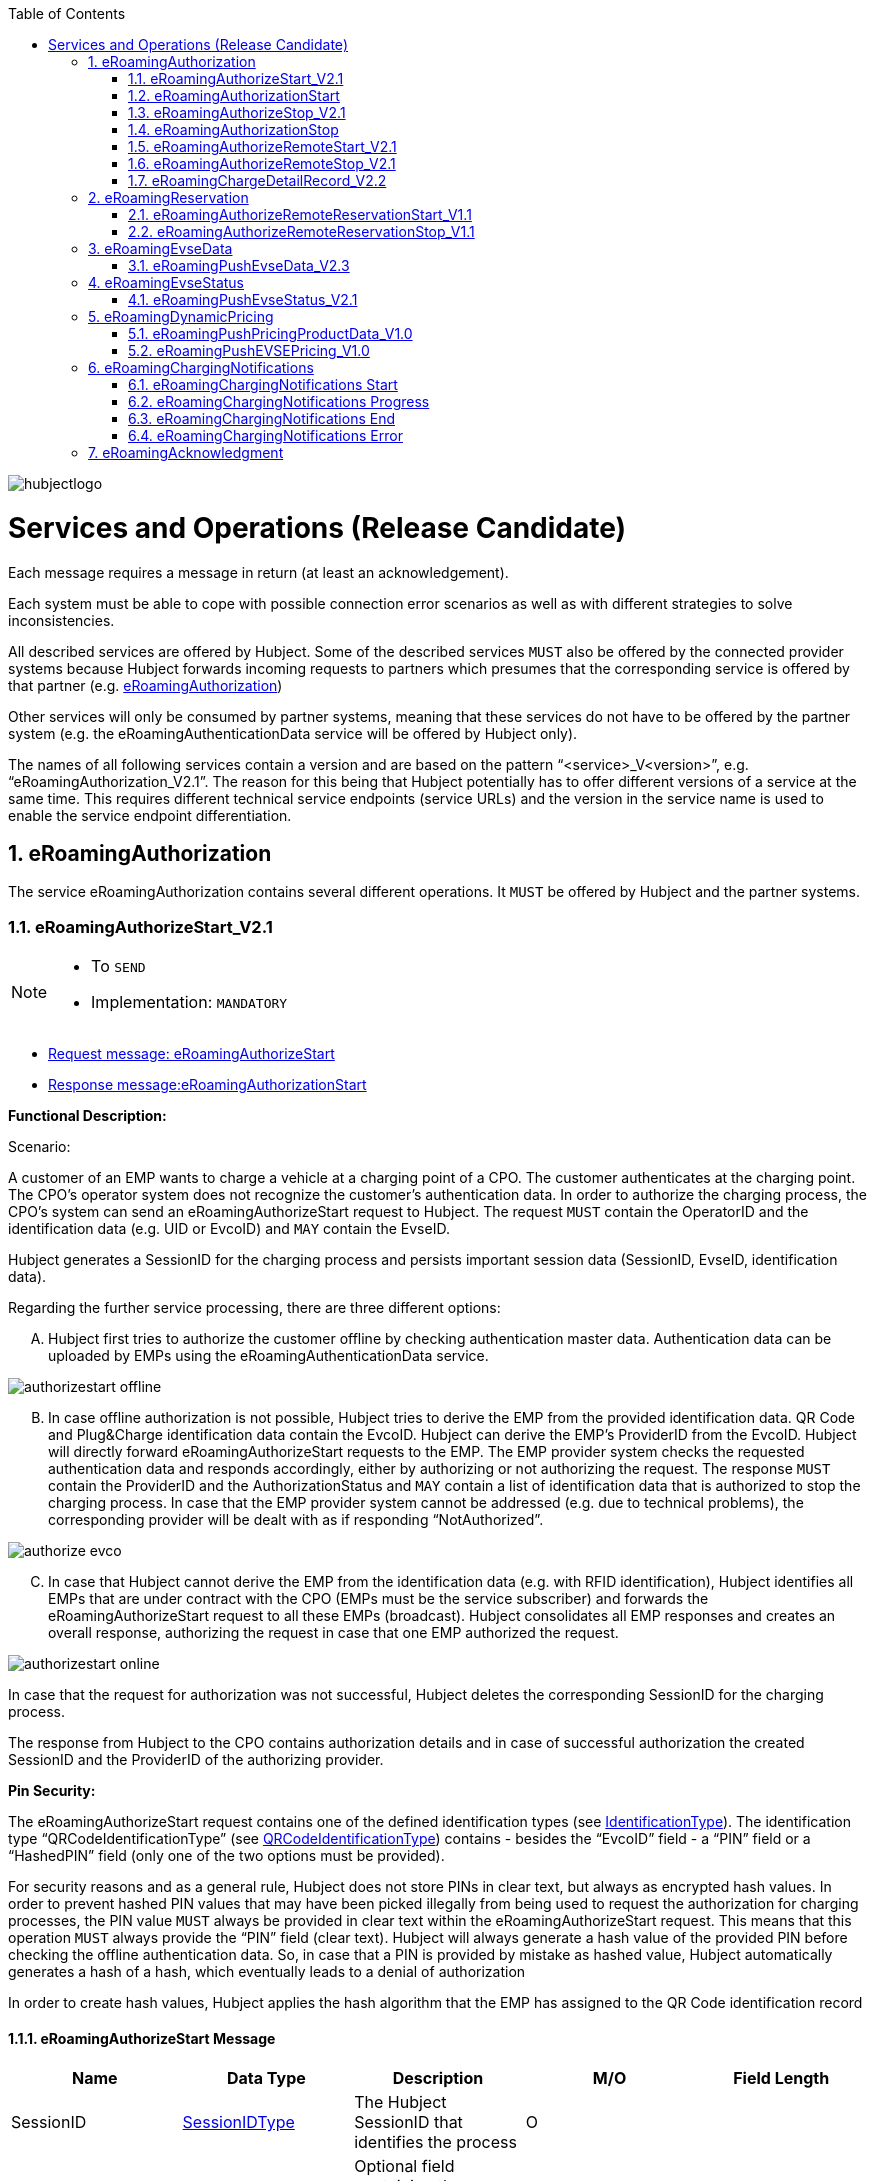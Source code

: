 
:toc:

image::images/hubjectlogo.png[float="right", align="right"]

[[services_and_operations]]
= Services and Operations (Release Candidate)

Each message requires a message in return (at least an acknowledgement).

Each system must be able to cope with possible connection error scenarios as well as with different strategies to solve inconsistencies.

All described services are offered by Hubject. Some of the described services `MUST` also be offered by the connected provider systems because Hubject forwards incoming requests to partners which presumes that the corresponding service is offered by that partner (e.g. <<eRoamingAuthorization,eRoamingAuthorization>>)

Other services will only be consumed by partner systems, meaning that these services do not have to be offered by the partner system (e.g. the eRoamingAuthenticationData service will be offered by Hubject only).

The names of all following services contain a version and are based on the pattern “<service>_V<version>”, e.g. “eRoamingAuthorization_V2.1”. The reason for this being that Hubject potentially has to offer different versions of a service at the same time. This requires different technical service endpoints (service URLs) and the version in the service name is used to enable the service endpoint differentiation.

:numbered:

[[eRoamingAuthorization]]
== eRoamingAuthorization
The service eRoamingAuthorization contains several different operations. It `MUST` be offered by Hubject and the partner systems.

[[eRoamingAuthorizeStart]]
=== eRoamingAuthorizeStart_V2.1

[NOTE]
====
- To `SEND`
- Implementation: `MANDATORY`
====

- <<eRoamingAuthorizeStartmessage,Request message: eRoamingAuthorizeStart>>
- <<eRoamingAuthorizationStartmessage,Response message:eRoamingAuthorizationStart>>

[.underline]#*Functional Description:*#

Scenario:

A customer of an EMP wants to charge a vehicle at a charging point of a CPO. The customer authenticates at the charging point. The CPO’s operator system does not recognize the customer’s authentication data. In order to authorize the charging process, the CPO’s system can send an eRoamingAuthorizeStart request to Hubject. The request `MUST` contain the OperatorID and the identification data (e.g. UID or EvcoID) and `MAY` contain the EvseID.

Hubject generates a SessionID for the charging process and persists important session data (SessionID, EvseID, identification data).

Regarding the further service processing, there are three different options:

[upperalpha]
..	Hubject first tries to authorize the customer offline by checking authentication master data. Authentication data can be uploaded by EMPs using the eRoamingAuthenticationData service.

image::images/authorizestart_offline.png[]

[upperalpha, start=2]
.. In case offline authorization is not possible, Hubject tries to derive the EMP from the provided identification data. QR Code and Plug&Charge identification data contain the EvcoID. Hubject can derive the EMP’s ProviderID from the EvcoID. Hubject will directly forward eRoamingAuthorizeStart requests to the EMP. The EMP provider system checks the requested authentication data and responds accordingly, either by authorizing or not authorizing the request. The response `MUST` contain the ProviderID and the AuthorizationStatus and `MAY` contain a list of identification data that is authorized to stop the charging process. In case that the EMP provider system cannot be addressed (e.g. due to technical problems), the corresponding provider will be dealt with as if responding “NotAuthorized”.

image::images/authorize_evco.png[]

[upperalpha, start=3]

.. In case that Hubject cannot derive the EMP from the identification data (e.g. with RFID identification), Hubject identifies all EMPs that are under contract with the CPO (EMPs must be the service subscriber) and forwards the eRoamingAuthorizeStart request to all these EMPs (broadcast). Hubject consolidates all EMP responses and creates an overall response, authorizing the request in case that one EMP authorized the request.

image::images/authorizestart_online.png[]

In case that the request for authorization was not successful, Hubject deletes the corresponding SessionID for the charging process.

The response from Hubject to the CPO contains authorization details and in case of successful authorization the created SessionID and the ProviderID of the authorizing provider.

[.underline]#*Pin Security:*#

The eRoamingAuthorizeStart request contains one of the defined identification types (see <<03_CPO_Data_Types.adoc#IdentificationType,IdentificationType>>). The identification
type “QRCodeIdentificationType” (see <<03_CPO_Data_Types.adoc#QRCodeIdentificationType,QRCodeIdentificationType>>) contains - besides the “EvcoID” field - a “PIN” field or a “HashedPIN”
field (only one of the two options must be provided).

For security reasons and as a general rule, Hubject does not store PINs in clear text, but always as encrypted hash
values. In order to prevent hashed PIN values that may have been picked illegally from being used to request the
authorization for charging processes, the PIN value `MUST` always be provided in clear text within the
eRoamingAuthorizeStart request. This means that this operation `MUST` always provide the “PIN” field (clear text).
Hubject will always generate a hash value of the provided PIN before checking the offline authentication data. So,
in case that a PIN is provided by mistake as hashed value, Hubject automatically generates a hash of a hash,
which eventually leads to a denial of authorization

In order to create hash values, Hubject applies the hash algorithm that the EMP has assigned to the QR Code
identification record

[[eRoamingAuthorizeStartmessage]]
==== eRoamingAuthorizeStart Message

[%header,format=dsv, cols=5]
|========================
Name: Data Type: Description: M/O: Field Length
SessionID: <<03_CPO_Data_Types.adoc#SessionIDType,SessionIDType>>:The Hubject SessionID that identifies the process:O:
CPOPartnerSessionID:String:Optional field containing the session id assigned by the CPO to the related operation. Partner systems can use this field to link their own session handling to HBS processes.:O:250
EMPPartnerSessionID:String:Optional field containing the session id assigned by an EMP to the related operation. Partner systems can use this field to link their own session handling to HBS processes.:O:250
OperatorID:<<03_CPO_Data_Types.adoc#OperatorIDType,OperatorIDType>>:The OperatorID is defined by Hubject and is used to identify the CPO.:M:
EvseID:<<03_CPO_Data_Types.adoc#EvseIDType,EvseIDType>>:The ID that identifies the charging spot.:O:
Identification:<<03_CPO_Data_Types.adoc#IdentificationType,IdentificationType>>:Authentication data used to authorize the user or car.:M:
PartnerProductID:<<03_CPO_Data_Types.adoc#ProductIDType,ProductIDType>>:A pricing product name (for identifying a tariff) that must be unique:O:
|========================

 Best Practices:
 - The EVSE ID is optional for this message which is e.g. defined after the RFID authorization at a charge point. If the Evse ID can be provided, we recommend to include the EVSE ID in this message; it will help for support matters.
 - If an authorization process could not successfully be executed, please set an error code by refering to the error code list mentioned in the OICP document.

[[eRoamingAuthorizationStart]]
=== eRoamingAuthorizationStart
[NOTE]
====
- To `RECEIVE`
- Implementation: `MANDATORY`
====
eRoamingAuthorizationStart is a message that authorizes a user to charge a car.
NOTE: This message describes the response which has to be receive in response to the eRoamingAuthorizeStart.

[[eRoamingAuthorizationStartmessage]]
==== eRoamingAuthorizationStart Message
[%header,format=dsv, cols=5]
|========================
Name: Data Type: Description: M/O: Field Length
SessionID: <<03_CPO_Data_Types.adoc#SessionIDType,SessionIDType>>:The Hubject SessionID that identifies the process:O:
CPOPartnerSessionID:String:Optional field containing the session id assigned by the CPO to the related operation. Partner systems can use this field to link their own session handling to HBS processes.:O:250
EMPPartnerSessionID:String:Optional field containing the session id assigned by an EMP to the related operation. Partner systems can use this field to link their own session handling to HBS processes.:O:250
ProviderID:<<03_CPO_Data_Types.adoc#ProviderIDType,ProviderIDType>>:The ProviderID is defined by Hubject and is used to identify the EMP. In case of a positive authorization this field will be filled.:O:
AuthorizationStatus:<<03_CPO_Data_Types.adoc#AuthorizationStatusType,AuthorizationStatusType>>:Information specifying whether the user is authorized to charge or not.:M:
StatusCode:<<03_CPO_Data_Types.adoc#StatusCodeType,StatusCodeType>>:Structured status details. Can be used to specify the reason for a failed authorization:M:
AuthorizationStopIdentifications:List <<03_CPO_Data_Types.adoc#IdentificationType,IdentificationType>>:A list of Identification data that is authorized to stop the charging process.:O:
|========================

[[eRoamingAuthorizeStop]]
=== eRoamingAuthorizeStop_V2.1
[NOTE]
====
- To `SEND`
- Implementation: `OPTIONAL`
====

- <<eRoamingAuthorizeStopmessage,Request message: eRoamingAuthorizeStop>>
- <<eRoamingAuthorizationStopmessage,Response message: eRoamingAuthorizationStop>>

image::images/authorizestop.png[]

eRoamingAuthorizeStop basically works in a similar way to the operation eRoamingAuthorizeStart. The request is
sent in order to authorize the stopping of a charging process. The request `MUST` contain the SessionID that was
created by Hubject after the initial eRoamingAuthorizeStart request. In most cases, Hubject can derive the EMP
that authorized the charging process from the SessionID and can directly and offline authorize the request or
forward the request for stopping to the EMP. In case the charging session was originally authorized offline by the
HBS, the session `MUST` only be stopped with the same medium, which was used for starting the session

[[eRoamingAuthorizeStopmessage]]
==== eRoamingAuthorizeStop Message

[%header,format=dsv, cols=5]
|========================
Name: Data Type: Description: M/O: Field Length
SessionID: <<03_CPO_Data_Types.adoc#SessionIDType,SessionIDType>>:The Hubject SessionID that identifies the process:M:
CPOPartnerSessionID:String:Optional field containing the session id assigned by the CPO to the related operation. Partner systems can use this field to link their own session handling to HBS processes.:O:250
EMPPartnerSessionID:String:Optional field containing the session id assigned by an EMP to the related operation. Partner systems can use this field to link their own session handling to HBS processes.:O:250
OperatorID:<<03_CPO_Data_Types.adoc#OperatorIDType,OperatorIDType>>:The OperatorID is defined by Hubject and is used to identify the CPO.:M:
EvseID:<<03_CPO_Data_Types.adoc#EvseIDType,EvseIDType>>:The ID that identifies the charging spot.:O:
Identification:<<03_CPO_Data_Types.adoc#IdentificationType,IdentificationType>>:Authentication data used to authorize the user or car.:M:
|========================

[[eRoamingAuthorizationStop]]
=== eRoamingAuthorizationStop
[NOTE]
====
- To `RECEIVE`
- Implementation: `OPTIONAL`
====
eRoamingAuthorizeStop is a message to request an authorization for stopping a charging process.

NOTE: This message describes the response which has to be received in return to the eRoamingAuthorizeStop request.

[[eRoamingAuthorizationStopmessage]]
==== eRoamingAuthorizationStop Message
[%header,format=dsv, cols=5]
|========================
Name: Data Type: Description: M/O: Field Length
SessionID: <<03_CPO_Data_Types.adoc#SessionIDType,SessionIDType>>:The Hubject SessionID that identifies the process:O:
CPOPartnerSessionID:String:Optional field containing the session id assigned by the CPO to the related operation. Partner systems can use this field to link their own session handling to HBS processes.:O:250
EMPPartnerSessionID:String:Optional field containing the session id assigned by an EMP to the related operation. Partner systems can use this field to link their own session handling to HBS processes.:O:250
ProviderID:<<03_CPO_Data_Types.adoc#ProviderIDType,ProviderIDType>>:The ProviderID is defined by Hubject and is used to identify the EMP. In case of a positive authorization this field will be filled.:O:
AuthorizationStatus:<<03_CPO_Data_Types.adoc#AuthorizationStatusType,AuthorizationStatusType>>:Information specifying whether the user is authorized to charge or not.:M:
StatusCode:<<03_CPO_Data_Types.adoc#StatusCodeType,StatusCodeType>>:Structured status details. Can be used to specify the reason for a failed authorization:M:
|========================

[[eRoamingAuthorizeRemoteStart]]
=== eRoamingAuthorizeRemoteStart_V2.1

[NOTE]
====
- To `RECEIVE`
- Implementation: `MANDATORY`
====

NOTE: This operation is used by EMPs in order to remotely start a charging process

The service that is offered by Hubject in order to allow customers to directly start a charging process via mobile app.

- <<eRoamingAuthorizeRemoteStartmessage,Request message: eRoamingAuthorizeRemoteStart>>
- <<eRoamingAcknowledgementmessage,Response message: eRoamingAcknowledgement>>


image::images/remotestart.png[]

*Functional description:*

*Scenario:*

A customer of an EMP wants to charge a vehicle at a charging station of a CPO. The customer informs his EMP of his intention,
e.g. via mobile phone or smart phone application. The EMP’s provider system can then initiate a charging
process at the CPO’s charging station by sending an eRoamingAuthorizeRemoteStart request to Hubject. The request MUST contain the ProviderID and the EvseID.

Hubject will derive the CPO’s OperatorID from the EvseID.

Hubject will check whether there is a valid contract between the two partners for the service (EMP must be the subscriber).
If so, Hubject continues with checking the charging point compatibility.
In case that the CPO has uploaded at least one charging point data record, Hubject will check whether the requested EvseID is
among the uploaded data. If not, Hubject will respond with the status code 603 “Unknown EvseID”.
If yes, Hubject will check whether the charging spot’s property “IsHubjectCompatible” is set “true”.
If the property is false, Hubject will respond with the status code 604 “EvseID is not Hubject compatible”.

In case that the requested EvseID is compatible or the CPO has not uploaded any EVSE records at all,
Hubject generates a SessionID for the following process and forwards the request (including the SessionID) to the CPO.
The CPO `MUST` return an eRoamingAcknowledgement message that `MUST` contain the result indicating whether the charging process will be started and that `MAY`
contain a status code for further information.

In case that the CPO’s system cannot be addressed (e.g. due to technical problems), Hubject will return to the requestor a “false” result and a message
indicating the connection error.


[[eRoamingAuthorizeRemoteStartmessage]]
==== eRoamingAuthorizeRemoteStart Message

[%header,format=dsv, cols=5]
|========================
Name: Data Type: Description: M/O: Field Length
SessionID: <<03_CPO_Data_Types.adoc#SessionIDType,SessionIDType>>:The Hubject SessionID that identifies the process:M:
CPOPartnerSessionID:String:Optional field containing the session id assigned by the CPO to the related operation. Partner systems can use this field to link their own session handling to HBS processes.:O:250
EMPPartnerSessionID:String:Optional field containing the session id assigned by an EMP to the related operation. Partner systems can use this field to link their own session handling to HBS processes.:O:250
ProviderID:<<03_CPO_Data_Types.adoc#ProviderIDType,ProviderIDType>>:TThe ProviderID is defined by Hubject and is used to identify the EMP.:M:
EvseID:<<03_CPO_Data_Types.adoc#EvseIDType,EvseIDType>>:The ID that identifies the charging spot.:M:
Identification:<<03_CPO_Data_Types.adoc#IdentificationType,IdentificationType>>:Authentication data used to authorize the user or car.:M:
PartnerProductID:<<03_CPO_Data_Types.adoc#ProductIDType,ProductIDType>>:A pricing product name (for identifying a tariff) that must be unique:O:
|========================

 Best Practices:
 - Please ensure a request run time of under 10 seconds including network roundtrip.

[[eRoamingAuthorizeRemoteStop]]
=== eRoamingAuthorizeRemoteStop_V2.1
[NOTE]
====
- To `RECEIVE`
- Implementation: `MANDATORY`
====

- <<eRoamingAuthorizeRemoteStopmessage,Request message: eRoamingAuthorizeRemoteStop>>
- <<eRoamingAcknowledgementmessage,Response message: eRoamingAcknowledgement>>

image::images/remotestop.png[]

eRoamingAuthorizeRemoteStop basically works in the same way as eRoamingAuthorizeRemoteStart. The only difference is that this request is sent in order to initiate the stopping of a charging process. The request `MUST` contain the SessionID that was created by Hubject after the initial eRoamingAuthorizeRemoteStart request.

[[eRoamingAuthorizeRemoteStopmessage]]
==== eRoamingAuthorizeRemoteStop Message

eRoamingAuthorizeRemoteStop is a message to request an authorization for stopping a charging process.

[%header,format=dsv, cols=5]
|========================
Name: Data Type: Description: M/O: Field Length
SessionID: <<03_CPO_Data_Types.adoc#SessionIDType,SessionIDType>>:The Hubject SessionID that identifies the process:M:
CPOPartnerSessionID:String:Optional field containing the session id assigned by the CPO to the related operation. Partner systems can use this field to link their own session handling to HBS processes.:O:250
EMPPartnerSessionID:String:Optional field containing the session id assigned by an EMP to the related operation. Partner systems can use this field to link their own session handling to HBS processes.:O:250
ProviderID:<<03_CPO_Data_Types.adoc#ProviderIDType,ProviderIDType>>:The ProviderID is defined by Hubject and is used to identify the EMP.:M:
EvseID:<<03_CPO_Data_Types.adoc#EvseIDType,EvseIDType>>:The ID that identifies the charging spot.:M:
|========================

[[eRoamingChargeDetailRecord]]
=== eRoamingChargeDetailRecord_V2.2
[NOTE]
====
- To `SEND`
- Implementation: `MANDATORY`
====
- <<eRoamingChargeDetailRecordmessage,Request message: eRoamingChargeDetailRecord>>
- <<eRoamingAcknowledgementmessage,Response message: eRoamingAcknowledgement>>

image::images/cdr.png[]

[.underline]#*Functional Description:*#

Scenario:

A customer of an EMP has charged a vehicle at a charging station of a CPO. The charging process was started with an eRoamingAuthorizeStart or an eRoamingAuthorizeRemoteStart operation. The process may have been stopped with an eRoamingAuthorizeStop or an eRoamingAuthorizeRemoteStop operation. A preceding stop request is not a necessary precondition for the processing of an eRoamingChargeDetailRecord request. The CPO’s provider system MUST send an eRoamingChargeDetailRecord (CDR) after the end of the charging process in order to inform the EMP of the charging session data (e.g. meter values and consumed energy) and further charging process details.

NOTE: The CPO MUST provide the same SessionID that was assigned to the corresponding charging process. Based on this information Hubject will be able to assign the session data to the correct process.

Hubject will identify the receiving EMP and will forward the CDR to the corresponding EMP. The EMP `MUST` return an eRoamingAcknowledgement message that `MUST` contain the result indicating whether the session data was received successfully and that `MAY` contain a status code for further information.

Hubject will accept only one CDR per SessionID.

In addition to forwarding the CDR to the EMP, Hubject also stores the CDR. In case that the recipient provider’s system cannot be addressed (e.g. due to technical problems), Hubject will nevertheless return to the requestor a positive result provided that storing the CDR was successful.

[[eRoamingChargeDetailRecordmessage]]
==== eRoamingChargeDetailRecord Message

eRoamingChargeDetailRecord is a message that contains charging process details (e.g. meter values).

[%header,format=dsv, cols=5]
|========================
Name: Data Type: Description: M/O: Field Length
SessionID: <<03_CPO_Data_Types.adoc#SessionIDType,SessionIDType>>:The Hubject SessionID that identifies the process:M:
CPOPartnerSessionID:String:Optional field containing the session id assigned by the CPO to the related operation. Partner systems can use this field to link their own session handling to HBS processes.:O:250
EMPPartnerSessionID:String:Optional field containing the session id assigned by an EMP to the related operation. Partner systems can use this field to link their own session handling to HBS processes.:O:250
PartnerProductID:<<03_CPO_Data_Types.adoc#ProductIDType,ProductIDType>>:A pricing product name (for identifying a tariff) that must be unique:O:
EvseID:<<03_CPO_Data_Types.adoc#EvseIDType,EvseIDType>>:The ID that identifies the charging spot.:M:
Identification:<<03_CPO_Data_Types.adoc#IdentificationType,IdentificationType>>:Authentication data used to authorize the user or car.:M:
ChargingStart:Date/Time:The date and time at which the charging process started.:M:
ChargingEnd:Date/Time:The date and time at which the charging process stopped.:M:
SessionStart:Date/Time:The date and time at which the session started, e.g. swipe of RFID or cable connected.:M:
SessionEnd:Date/Time:The date and time at which the session ended. E. g. Swipe of RFID or Cable disconnected.:M:
MeterValueStart:Decimal (,3):The starting meter value in kWh.:O:
MeterValueEnd:Decimal (,3):The ending meter value in kWh.:O:
MeterValueInBetween:List Meter Value (Decimal (,3)):List of meter values that may have been taken in between (kWh).:O:
ConsumedEnergy:Decimal (,3):The difference between MeterValueEnd and MeterValueStart in kWh.:M:
SignedMeteringValues:List <<03_CPO_Data_Types.adoc#SignedMeteringValuesType,SignedMeteringValuesType>>:Metering Signature basically contains all metering signature values for different status of charging session for eg start, end or progress. In total you can provide maximum 10 metering signature values:O:
CalibrationLawVerificationInfo:<<03_CPO_Data_Types.adoc#CalibrationLawVerificationType,CalibrationLawVerificationType>>:This field provides additional information which could help directly or indirectly to verify the signed metering value:O:
HubOperatorID:<<03_CPO_Data_Types.adoc#OperatorIDType,OperatorIDType>>:Hub operator:O:
HubProviderID:<<03_CPO_Data_Types.adoc#ProviderIDType,ProviderIDType>>:Hub provider:O:
|========================

==== Charge Detail Records Best Practices
[%header]
|====
|Data field| Impact of neglecting the recommendation| Recommendation
|Time of procedure||For CPO’s in general, every CDR is sent approximately one second after closure in CPO backend system in NRT manner to the eRoaming platform. It should not take longer than ten seconds to fulfill this task.

EMP online will receive the forwarded CDR directly from the eRoaming platform.
|PartnerProductID||
We strongly recommend to use one of the following field settings.

• AC1

• AC3

• DC

• Free
|Session end time vs Time of request||Please ensure that ‘Time of request’ is later than ‘Session end time’
|Session Start/ Session End|If the time stamp/time zone of this data is not correct, this will prevent EMP’s to provide end customer product related on this date(e.g. day and night tariffs)|Please make sure, that your time stamp in this field includes the real time zone of the charging station of start and end of the charging session.
|====

[[eRoamingReservation]]
== eRoamingReservation

The service eRoamingReservation contains two operations. It MUST be offered by Hubject and `MAY` be offered by CPO partner systems. The Service `MUST` be enabled by Hubject for the CPO. If the charging station offers reservation services, the CPO can provide this information in the field <<03_CPO_Data_Types.adoc#ValueAddedServiceType,ValueAddedServices>>.

[[eRoamingAuthorizeRemoteReservationStart]]
=== eRoamingAuthorizeRemoteReservationStart_V1.1

[NOTE]
====
- To `RECEIVE`
- Implementation: `OPTIONAL`
====

NOTE: This operation is used by EMPs in order to remotely reserve a charging point.

- <<eRoamingAuthorizeRemoteReservationStartmessage,Request message: eRoamingAuthorizeRemoteReservationStart>>
- <<eRoamingAcknowledgementmessage,Response message: eRoamingAcknowledgement>>

image::images/reservationstart.png[]

[.underline]#*Functional Description:*#

Scenario:


A customer of an EMP wants to reserve a charging point of a CPO for a later charging process. The customer informs his EMP of his intention, e.g. via mobile phone or smart phone application. The EMP’s provider system can then initiate a reservation of the CPO’s charging point by sending an eRoamingAuthorizeRemoteReservationStart request to Hubject. The request `MUST` contain the ProviderID and the EvseID. The demanded reservation product can be specified using the field PartnerProductID.

Hubject will derive the CPO’s OperatorID from the EvseID.

Hubject will check whether there is a valid contract between the two partners for the service Reservation (EMP must be the subscriber). If so, Hubject continues with checking the charging point compatibility. In case that the CPO has uploaded at least one charging point data record, Hubject will check whether the requested EvseID is among the uploaded data. If not, Hubject will respond with the status code 603 “Unknown EvseID”. If yes, Hubject will check whether the charging spot’s property “IsHubjectCompatible” is set “true”. If the property is false, Hubject will respond with the status code 604 “EvseID is not Hubject compatible”.

In case that the requested EvseID is compatible or the CPO has not uploaded any EVSE records at all, Hubject generates a SessionID for the reservation process and forwards the request (including the SessionID) to the CPO. The CPO `MUST` return an eRoamingAcknowledgement message that `MUST` contain the result indicating whether the reservation was successful and that `MAY` contain a status code for further information.

In case that the CPO’s system cannot be addressed (e.g. due to technical problems), Hubject will return to the requestor a “false” result and a message indicating the connection error.

[[eRoamingAuthorizeRemoteReservationStartmessage]]
==== eRoamingAuthorizeRemoteReservationStart Message

eRoamingAuthorizeRemoteReservationStart is a message to request a reservation of a charging spot.

[%header,format=dsv, cols=5]
|========================
Name: Data Type: Description: M/O: Field Length
SessionID: <<03_CPO_Data_Types.adoc#SessionIDType,SessionIDType>>:The Hubject SessionID that identifies the process:O:
CPOPartnerSessionID:String:Optional field containing the session id assigned by the CPO to the related operation. Partner systems can use this field to link their own session handling to HBS processes.:O:250
EMPPartnerSessionID:String:Optional field containing the session id assigned by an EMP to the related operation. Partner systems can use this field to link their own session handling to HBS processes.:O:250
ProviderID:<<03_CPO_Data_Types.adoc#ProviderIDType,ProviderIDType>>:TThe ProviderID is defined by Hubject and is used to identify the EMP.:M:
EvseID:<<03_CPO_Data_Types.adoc#EvseIDType,EvseIDType>>:The ID that identifies the charging spot.:M:
Identification:<<03_CPO_Data_Types.adoc#IdentificationType,IdentificationType>>:Authentication data used to authorize the user or car.:M:
PartnerProductID:<<03_CPO_Data_Types.adoc#ProductIDType,ProductIDType>>:A pricing product name (for identifying a tariff) that must be unique:O:
Duration:Integer:Duration of reservation in minutes:O:2
|========================


[[eRoamingAuthorizeRemoteReservationStop]]
=== eRoamingAuthorizeRemoteReservationStop_V1.1
[NOTE]
====
- To `RECEIVE`
- Implementation: `OPTIONAL`
====

- <<eRoamingAuthorizeRemoteReservationStopmessage,Request message: eRoamingAuthorizeRemoteReservationStop>>
- <<eRoamingAcknowledgementmessage,Response message: eRoamingAcknowledgement>>

image::images/reservationstop.png[]

eRoamingAuthorizeRemoteReservationStop basically works in the same way as eRoamingAuthorizeRemoteReservationStart. The only difference is that this request is sent in order to end the reservation of a charging spot. The request `MUST` contain the SessionID that was created by Hubject after the initial eRoamingAuthorizeRemoteReservationStart request. After the eRoamingAuthorizeRemoteReservationStop the CPO `MUST` provide a CDR.

[[eRoamingAuthorizeRemoteReservationStopmessage]]
==== eRoamingAuthorizeRemoteReservationStop Message

eRoamingAuthorizeRemoteReservationStop is a message to request the end of a charging spot reservation.

[%header,format=dsv, cols=5]
|========================
Name: Data Type: Description: M/O: Field Length
SessionID: <<03_CPO_Data_Types.adoc#SessionIDType,SessionIDType>>:The Hubject SessionID that identifies the process:M:
CPOPartnerSessionID:String:Optional field containing the session id assigned by the CPO to the related operation. Partner systems can use this field to link their own session handling to HBS processes.:O:250
EMPPartnerSessionID:String:Optional field containing the session id assigned by an EMP to the related operation. Partner systems can use this field to link their own session handling to HBS processes.:O:250
ProviderID:<<03_CPO_Data_Types.adoc#ProviderIDType,ProviderIDType>>:TThe ProviderID is defined by Hubject and is used to identify the EMP.:M:
EvseID:<<03_CPO_Data_Types.adoc#EvseIDType,EvseIDType>>:The ID that identifies the charging spot.:M:
|========================


[[eRoamingEvseData]]
== eRoamingEvseData

Hubject offers the possibility to upload and download charging spot (EVSE) data and, thus, to exchange data between different partners.

See <<04_Appendix.asciidoc,apendix>> for a detailed business process diagram regarding the EVSE data service.

The eRoamingEvseData service offers two operations:

. eRoamingPushEvseData in order to give CPOs the possibility to upload (push) EVSE master data
. eRoamingPullEvseData in order to give EMPs the possibility to download (pull) EVSE data from partner operators via Hubject.

Hub CPOs may also push EVSE data of sub operators. Hubject does not distinguish between EVSE records of hub operators and related sub operators.

[[eRoamingPushEvseData]]
=== eRoamingPushEvseData_V2.3
[NOTE]
====
- To `SEND`
- Implementation: `MANDATORY`
====
- <<eRoamingPushEvseDatamessage,Request message: eRoamingPushEvseData>>
- <<eRoamingAcknowledgementmessage,Response message: eRoamingAcknowledgement>>

image::images/pushevsedata.png[]

When a CPO sends an eRoamingPushEvseData request, Hubject checks whether there is a valid contract between Hubject and the CPO for the service type (Hubject must be the subscriber). If so, the operation allows uploading EVSE data to Hubject. Furthermore, it is possible to update or delete EVSE data that has been pushed with an earlier operation request. How Hubject handles the transferred data `MUST` be defined in the request field "ActionType", which offers four options.

The EvseData that will be inserted or updated `MUST` be provided in the <<03_CPO_Data_Types.adoc#OperatorIDType,OperatorEvseData>> field, which consists of <<03_CPO_Data_Types.adoc#EvseDataRecordType,EvseDataRecord>> structures. Hubject keeps a history of all updated and changed data records. Every successful push operation – irrespective of the performed action – leads to a new version of currently valid data records. Furthermore, every operation is logged with the current timestamp. Thus, Hubject can reconstruct the status of EvseData for every point in time in the past.

*EVSE consistency:*

EvseIDs contain the ID of the corresponding CPO (With every data upload operation Hubject checks whether the given CPO’s OperatorID or Sub-OperatorIDs if necessary) matches every given EvseID. If not, Hubject refuses the data upload and responds with the status code 018.

NOTE: The eRoamingPushEvseData operation `MUST` always be used sequentially as described in Data Push Operations.

[[eRoamingPushEvseDatamessage]]
==== eRoamingPushEvseData Message
eRoamingPushEvseData is a message that is sent in order to upload EVSE data to the Hubject system.

[%header]
|====
|Name| Data Type| Description| M/O
|ActionType|
One of the following:

- fullLoad

- update

- insert

- delete

|Describes the action that has to be performed by Hubject with the provided data.|M
|OperatorEvseData| <<03_CPO_Data_Types.adoc#OperatorEvseDataType,OperatorEvseDataType>>||M
|====

==== eRoamingEvseData Best Practices

Please follow the guidelines below for data fields when pushing EVSE data from a CPO backend to the eRoaming platform for the EvseDataRecordType mentioned in the OICP.

[%header]
|====
|Data field| Impact of neglecting the recommendation| Recommendation
|EvseID|The longer an EVSE ID is, the higher the possibility of errors.|Please create an EVSE ID without using up the technically possible length.
|Charging Station ID|No negative impact|If a CPO wants to add aditional information to each charge point which cannot be displayed in the EVSE ID (e.g. internal numeration of chargepoints) a CPO has the chance to fill in the charingStationID field
|ChargingStationName|End customers might lack a distinct name to remember the station or its operator with ease, if it is just identified via its EvseID.|We highly recommend to enter a valid name, e.g. “Charge point (your company brand name=“ using local language. This can be an additional information for end customers to easily identify charging stations
|Address|location based information, inaccurate address data will directly limit the stations visibility and future usage by end customers.|The address fields for charge points are highly recommended to be filled in accordingly to our best practice guide because they can be added value for end customer in finding their position.
|Country|Neglecting the ISO standard will lead to inconsistent information on the countries, the station are located in. The country is regarded as mandatory data.|Alpha 3 ISO (ISO 3166-1) code is required, (e.g. 'DEU', 'FRA', 'USA').
|City|As a mandatory field, missing city names will cause incomplete address data which will not be accepted.|Please enter the city in which the charging station is located.
|Street|As a mandatory field, missing street names will cause incomplete address data which will not be accepted.|Please enter the street name in which the charging station is located.

Please make sure your street has at least 2 characters. If not, please fill with underscores.
|PostalCode|End customers will be limited in their search for charging stations whenever an incorrect postal code is given.|Please enter the valid postal code of the location where your charge point is positioned whenever applicable.
|HouseNum|End customers might face problems locating the precise postion of the station|Please enter a valid value whenever applicable.It will serve as a more detailed description of the station’s position.
|GeoCoordinates|GeoCoordinates mark the charging stations’s exact position and will be used for map services, on which customers depend during their search.|Please ensure that this information is correct and longitude and latitude has not been swapped.
|Plugs|“Unspecified” data will not serve the end customers with crucial information regarding the stations plug type-compatibility. Due to this uncertainty customers might avoid the charging station.|Please fill in the correct PlugType avoiding “Unspecified”. Available PlugTypes are listed in die PlugType List
|ChargingFacilityType|reduced information of a EVSE data|Further information for advanced end customers can be useful for route planning
|Authentication Modes|Without a list of authentication modes, end customers will not be able to check whether they can authenticate themselves at certain charging station or not.|This information is relevant for the customers and we highly recommend to deliver this information to enhance the customer experience.
|PaymentOptions||Especially for the distinction between direct and contract this is a helpful information for displaying chargepoint accordingly
|AccessibilityType||This information we highly recommend to deliver to enhance the customer experience.
|Additional Information|Filling in this field your information in additional languages provides your information in a larger scope, which makes it easier to understand for customers,who do not speak englisch.|The first language should always be English and after that additional languages reffering to your location.
|====

[[eRoamingEvseStatus]]
== eRoamingEvseStatus

Hubject offers the possibility to upload and download dynamic charging spot (EVSE) status information and thus to exchange the data between different partners.

The eRoamingEvseStatus service offers two operations:

. eRoamingPushEvseStatus in order to give CPOs the possibility to upload (push) EvseStatus data
. eRoamingPullEvseStatus in order to give EMPs the possibility to download (pull) EVSE status data from partner operators via Hubject

Hub CPOs may also push EVSE status records of sub operators. Hubject does not distinguish between EvseStatus records of hub operators and related sub operators.

[[eRoamingPushEvseStatus]]
=== eRoamingPushEvseStatus_V2.1
[NOTE]
====
- To `SEND`
- Implementation: `MANDATORY`
====
- <<eRoamingPushEvseStatusmessage,Request message: eRoamingPushEvseStatus>>
- <<eRoamingAcknowledgementmessage,Response message: eRoamingAcknowledgement>>

image::images/pushevsestatus.png[]

When a CPO sends an eRoamingPushEvseStatus request, Hubject checks whether there is a valid contract between Hubject and the CPO for the service type (Hubject must be the subscriber). If so, the operation allows uploading EVSE status data to Hubject. Furthermore, it is possible to update EVSE status data that has been pushed with an earlier operation request.

The way how Hubject handles the transferred data `MUST` be defined in the request field "ActionType2, which offers four options. This option works in the same way as the eRoamingAuthenticationData service. The EVSE status data that will be inserted or updated `MUST` be provided with the field <<03_CPO_Data_Types.adoc#OperatorEvseStatusType,“OperatorEvseStatus”>>, which consists of <<03_CPO_Data_Types.adoc#EvseStatusRecordType,“EvseStatusRecord”>> structures. Hubject keeps a history of all updated and changed data records. Every successful push operation – irrespective of the performed action – leads to a new version of currently valid data records. Furthermore, every operation is logged with the current timestamp. Thus, Hubject can reconstruct the status of EVSE status data for every point in time in the past.

NOTE: The eRoamingPushEvseStatus operation MUST always be used sequentiallyas described in Data Push Operations

[[eRoamingPushEvseStatusmessage]]
==== eRoamingPushEvseStatus Message

eRoamingPushEvseStatus is a message that is sent in order to upload EVSE status data to Hubject.

[%header]
|====
|Name| Data Type| Description| M/O
|ActionType|
One of the following:

- fullLoad

- update

- insert

- delete

|Describes the action that has to be performed by Hubject with the provided data.|M
|OperatorEvseStatus| <<03_CPO_Data_Types.adoc#OperatorEvseStatusType,OperatorEvseStatusType>>|Indicates the Eves status|M
|====

    Best Practices:
    Please try to avoid race conditions by sending multiple status simultaneously. Status should be sent one by one.

[[eRoamingDynamicPricing]]
== eRoamingDynamicPricing

Since OICP 2.2, HBS  offers the possibility to flexibly or dynamically price Authorization services. The service mainly enables pushing (upload) and pulling (download) of pricing data to and from the HBS through webservice requests and/or downloads/uploads in the Hubject portal.

Flexible pricing enables CPOs to offer differentiated pricing (in multiple currencies) of charging processes at their charging stations. The differentiation of prices can be done along relevant dimensions such as charging facility characteristics (e.g. maximum charging power), EVSE location and time. OICP 2.2 and OICP 2.3 offers the possibility to exchange this flexible price differentiation over webservice communication between CPOs and EMPs.

In addition to the above flexible pricing capability, OICP 2.2 and OICP 2.3 enables more frequent and near real-time update and exchange of pricing information between CPOs and EMPs. This is achieved whereby a CPO continuously pushes valid prices to the HBS for specific EMPs to pull these prices.

With OICP 2.2 and OICP 2.3 , the HBS offers an extensive breadth of technical capabilities for flexible and dynamic pricing of charging services for CPOs. Please refer to the supplementary document https://support.hubject.com/hc/en-us/categories/360000238177-Flexible-Dynamic-Pricing[“Dynamic Pricing - Functional Guide for Service Implementation”] for more details and a holistic view (technical and business perspectives) of how to best capitalize on the capabilities offered by the eRoamingDynamicPricing service.

The eRoamingDynamicPricing service offers four operations, namely the:

. eRoamingPushPricingProductData operation which gives CPOs the possibility to upload (push) pricing product information. Pricing products refer to the different tariffs offered by a CPO based on the differentiation dimensions mentioned above.
. eRoamingPushEVSEPricing operation which gives CPOs the possibility to assign their various pricing products to individual EVSEs and thereby upload (push) location/EVSE-specific pricing data.
. eRoamingPullPricingProductData operation which gives EMPs the possibility to download (pull) pricing product information uploaded by a CPO for the respective EMP.
. eRoamingPullEVSEPricing operation which gives EMPs the possibility to download (pull) location/EVSE-specific pricing data uploaded by CPOs for the respective EMP.

[[eRoamingPushPricingProductData]]
=== eRoamingPushPricingProductData_V1.0
[NOTE]
====
- To `SEND`
- Implementation: `OPTIONAL`
====
- <<eRoamingPushPricingProductDatamessage,Request message: eRoamingPushPricingProductData>>
- <<eRoamingAcknowledgementmessage,Response message: eRoamingAcknowledgement>>

When a CPO sends an eRoamingPushPricingProductData request, Hubject checks whether there is a valid flexible/dynamic pricing service offer (for the service type Authorization) created by the CPO. If so, the operation allows the upload of pricing product data to Hubject. In addition, it is also possible to update or delete pricing data previously pushed with an upload operation request.
How the transferred data is to be processed `MUST` be defined in the “ActionType” field of the request. Four processing options (i.e. Action Types) exist, details of which can be seen in eRoamingPushPricingProductData message

The pricing product data to be processed `MUST` be provided in the <<03_CPO_Data_Types.adoc#PricingProductDataType,“PricingProductData”>> field, which consists of <<03_CPO_Data_Types.adoc#PricingProductDataRecordType,“PricingProductDataRecord”>> structures. Hubject keeps a history of all updated and changed data records. Every successful push operation – irrespective of the performed action – leads to a new version of currently valid data records. Furthermore, every operation is logged with the current timestamp.
Thus, Hubject can reconstruct the status of pricing data for every point in time in the past.

[[eRoamingPushPricingProductDatamessage]]
==== eRoamingPushPricingProductData Message

eRoamingPushPricingProductData is a message that is sent in order to upload data pertaining to a CPO’s pricing products (i.e. tarrifs) to the Hubject system.

[%header]
|====
|Name| Data Type| Description| M/O
|ActionType|
One of the following:

- fullLoad

- update

- insert

- delete

|Describes the action that has to be performed by Hubject with the provided data.|M
|PricingProductData | <<03_CPO_Data_Types.adoc#PricingProductDataType,PricingProductDataType>>|Details of pricing products offered by a particular operator for a specific provider|M
|====

[[eRoamingPushEVSEPricing]]
=== eRoamingPushEVSEPricing_V1.0

[NOTE]
====
- To `SEND`
- Implementation: `OPTIONAL`
====

- <<eRoamingPushEVSEPricingmessage,Request message: eRoamingPushEVSEPricing>>
- <<eRoamingAcknowledgementmessage,Response message: eRoamingAcknowledgement>>

When a CPO sends an eRoamingPushEVSEPricing request, Hubject checks whether there is a valid flexible/dynamic pricing service offer
(for the service type Authorization) created by the CPO. If so, the operation allows the upload of a list
containing pricing product assignment to EvseIDs to Hubject.
In addition, it is also possible to update or delete EVSE pricing data previously pushed with an upload operation request.
How the transferred data is to be processed `MUST` be defined in the “ActionType” field of the request.
Four processing options (i.e. Action Types) exist, details of which can be seen in section eRoamingPushEVSEPricing).

The EVSE pricing data to be processed `MUST` be provided in the <<03_CPO_Data_Types.adoc#EVSEPricingType,“EVSEPricing”>> field, which consists of <<03_CPO_Data_Types.adoc#EvseIDProductListType,“EvseIDProductList”>> structures.
Hubject keeps a history of all updated and changed data records. Every successful push operation – irrespective of the performed
action – leads to a new version of currently valid data records. Furthermore, every operation is logged with the current timestamp.
Thus, Hubject can reconstruct the status of EVSE pricing data for every point in time in the past.

*EVSE consistency:*

EvseIDs contain the ID of the corresponding CPO (With every EVSE pricing data upload operation, Hubject checks whether the given CPO’s OperatorID or Sub-OperatorIDs if necessary)
matches every given EvseID sent in the request. If not, Hubject refuses the data upload and responds with the status code 018.

NOTE: The eRoamingPushEVSEPricing operation MUST always be used sequentially.

[[eRoamingPushEVSEPricingmessage]]
==== eRoamingPushEVSEPricing Message

eRoamingPushEVSEPricing is a message that is sent in order to upload a list of EVSEs and the pricing products (i.e. tarrifs) applicable for (charging or reservation) sessions at these EVSEs.

[%header]
|=====
|Name| Data Type| Description| M/O| Field Length
|ActionType|
One of the following:

- fullLoad

- update

- insert

- delete

|Describes the action that has to be performed by Hubject with the provided data.|M|
|EVSEPricing | <<03_CPO_Data_Types.adoc#EVSEPricingType,EVSEPricingType>>|A list of EVSEs and their respective pricing product relation|M|1...n
|=====

[[eRoamingChargingNotifications]]
== eRoamingChargingNotifications
[NOTE]
====
- To `SEND`
- Implementation: `OPTIONAL`
====


- <<eRoamingChargingNotificationsstart,Request message: eRoamingChargingNotifications>>
- <<eRoamingAcknowledgementmessage,Response message: eRoamingAcknowledgement>>

image::images/chargingnotifications.png[]

The ChargingNotification feature enables CPOs to notify EMPs about the end of charge

The ChargingNotification feature basically increases the transparency between CPO - EMP - End Consumer to the level of each charging session.

This feature enables CPO to send various notifications during a single Charging Session. These notifications give the details like

. When the charging session has started. The CPO can send ChargingNotification of type “Start” to Hubject containing information like ChargingStart, MeterStartValue, EVSEID etc.
. Consumed Energy values during the charging process or duration of successful charging process that has lapsed. The CPO can send ChargingNotification of type “Progress” to Hubject containing information like ChargingStart, EventOccurred, ChargingDuration, ConsumedEnergyProgress, EVSEID etc. The frequency between two progress notifications for one charging session should be at least 5 minutes.
. When the charging session has ended (because no energy is transmitted anymore). The CPO can send a ChargingNotification of type “End” to Hubject containing information such as ChargingEnd, ConsumedEnergy, EVSEID etc.
. Error occurred before charging starts or during charging process or abrupt changing end. The CPO can send a ChargingNotification of type “Error” to Hubject containing information such as ErrorClass, ErrorAdditionalInfo, EVSEID etc.

Hubject will forward Start, Progress, End and Error notification requests to the EMP. The EMP responds with an eRoamingAcknowledgement. This acknowledgement is then being forwarded to the CPO.

This feature should cover all the notifications that could happen between Session Start and Session End in future. Each bit of information increases transparency to the customer of EMP.

[[eRoamingChargingNotificationsstart]]
=== eRoamingChargingNotifications Start

A customer of EMP Authorizes the charging session at particular charging station (via any means for eg REFID card, Mobile etc). The charging session is authorized by Hubject / CPO system. The authorization of charging process and plugging the cable in EV does not guarantee that energy flow into the Vehicle is initiated. It is really important for for EMP and its end consumer to know if the charging has started.

The CPO’s backend system MAY send a ChargingNotification of type “Start” after the CPO considers the charging of an EV is started (since energy flow have started) in order to inform the EMP that the actual charging (the energy flow) of the vehicle has started.

[[eRoamingChargingNotificationsstartmessage]]
==== eRoamingChargingNotifications Start Message

The ChargingNotification of type “Start” is a message that contains information about the charging start of a session (e.g. ChargingStart).

[%header]
|=====
|Name| Data Type| Description| M/O| Field Length
|Type|<<03_CPO_Data_Types.adoc#ChargingNotificationType,ChargingNotificationType>>|The type of ChargingNotification. For this case only the notification type “Start” can be chosen.|M|
|SessionID |<<03_CPO_Data_Types.adoc#SessionIDType,SessionIDType>>|The Hubject SessionID that identifies the process. |M|
|CPOPartnerSessionID|String|Optional field containing the session ID assigned by the CPO to the related operation.

Partner systems can use this field to link their own session handling to HBS processes.
|O|250
|EMPPartnerSessionID| String|Optional field containing the session ID assigned by an EMP to the related operation.

Partner systems can use this field to link their own session handling to HBS processes.|O|250
|Identification|<<03_CPO_Data_Types.adoc#IdentificationType,IdentificationType>>|Authentication data|O|
|EvseID|<<03_CPO_Data_Types.adoc#EvseIDType,EvseIDType>>|The ID that identifies the charging spot.|M|
|ChargingStart |Date/Time |The date and time at which the charging process started.|M|
|SessionStart  |Date/Time|The date and time at which the session started, e.g. swipe of RFID or cable connected.|O|
|MeterValueStart   |Decimal (,3)|The starting meter value in kWh.|O|
|OperatorID|<<03_CPO_Data_Types.adoc#OperatorID,OperatorID>>|The OperatorID is used to identify the CPO.|O|
|PartnerProductID|<<03_CPO_Data_Types.adoc#ProductIDType,ProductIDType>>|A pricing product name (for identifying a tariff) that must be unique|O|
|=====

[[eRoamingChargingNotificationsprogress]]
=== eRoamingChargingNotifications Progress

A customer of EMP has started the charging session. Just like as that of regular gasoline stations customer would like to know either how much charging Duration have passed or how much energy is consumed by the EV so far. This information will help Customer to decide if he/she wants to stop the charging session as per their affordability or journey planning.

The CPO’s backend system MAY send a ChargingNotification of type “Progess” after the CPO gets the charging energy or time information from EVSEID. This is required in order to inform the EMP that the progress energy or chargingduration for a perticular charging session.

[[eRoamingChargingNotificationsprogressmessage]]
==== eRoamingChargingNotifications Progress Message

The ChargingNotification of type “Progress” is a message that contains information about the charging Duration or energy consumed during charging process (e.g. EventOccurred, ChargingDuration, ConsumedEnergyProgress).

[%header]
|=====
|Name| Data Type| Description| M/O| Field Length
|Type|<<03_CPO_Data_Types.adoc#ChargingNotificationType,ChargingNotificationType>>|The type of ChargingNotification. For this case only the notification type “Progress” can be chosen.|M|
|SessionID |<<03_CPO_Data_Types.adoc#SessionIDType,SessionIDType>>|The Hubject SessionID that identifies the process. |M|
|CPOPartnerSessionID|String|Optional field containing the session ID assigned by the CPO to the related operation.

Partner systems can use this field to link their own session handling to HBS processes.
|O|250
|EMPPartnerSessionID| String|Optional field containing the session ID assigned by an EMP to the related operation.

Partner systems can use this field to link their own session handling to HBS processes.|O|250
|Identification|<<03_CPO_Data_Types.adoc#IdentificationType,IdentificationType>>|Authentication data|O|
|EvseID|<<03_CPO_Data_Types.adoc#EvseIDType,EvseIDType>>|The ID that identifies the charging spot.|M|
|ChargingStart |Date/Time |The date and time at which the charging process started.|M|
|EventOcurred|Date/Time|The date and time at which the charging progress parameters are captured.|M|
|ChargingDuration|Integer|Charging Duration = EventOccurred - Charging Duration. It is a time in millisecond.

Either ChargingDuration or ConsumedEnergyProgress should be provided. Both can also be provided with each progress notification.|O/M|
|SessionStart  |Date/Time|The date and time at which the session started, e.g. swipe of RFID or cable connected.|O|
|ConsumedEnergyProgress|Decimal (,3)|This is consumed energy when from Start of charging process till the charging progress notification generated (EventOccurred)

Either ChargingDuration or ConsumedEnergyProgress should be provided. Both can also be provided with each progress notification.|O|
|MeterValueStart   |Decimal (,3)|The starting meter value in kWh.|O|
|MeterValueInBetween|List (MeterValue (Decimal (,3)))|List of meter values that may have been taken in between (kWh).|O|
|OperatorID|<<03_CPO_Data_Types.adoc#OperatorID,OperatorID>>|The OperatorID is used to identify the CPO.|O|
|PartnerProductID|<<03_CPO_Data_Types.adoc#ProductIDType,ProductIDType>>|A pricing product name (for identifying a tariff) that must be unique|O|
|=====

[[eRoamingChargingNotificationsend]]
=== eRoamingChargingNotifications End

A customer of an EMP has fully charged a vehicle at a charging station of a CPO. The charging process was started with an eRoamingAuthorizeStart or an eRoamingAuthorizeRemoteStart operation. The energy flow has ended, but the process has not yet been stopped and the vehicle is blocking the charging station.

The CPO’s backend system MAY send a ChargingNotification of type “End” after the CPO considers the charging of an EV concluded (because no energy is transmitted anymore) in order to inform the EMP that the actual charging (the energy flow) of the vehicle has stopped. The charging process has not yet been stopped by the customer and the session is still active.

[[eRoamingChargingNotificationsendmessage]]
==== eRoamingChargingNotifications End Message

The ChargingNotification of type “End” is a message that contains information about the charging end of a session (e.g. ConsumedEnergy, ChargingEnd).

[%header]
|=====
|Name| Data Type| Description| M/O| Field Length
|Type|<<03_CPO_Data_Types.adoc#ChargingNotificationType,ChargingNotificationType>>|The type of ChargingNotification. For this case only the notification type “End” can be chosen.|M|
|SessionID |<<03_CPO_Data_Types.adoc#SessionIDType,SessionIDType>>|The Hubject SessionID that identifies the process. |M|
|CPOPartnerSessionID|String|Optional field containing the session ID assigned by the CPO to the related operation.

Partner systems can use this field to link their own session handling to HBS processes.
|O|250
|EMPPartnerSessionID| String|Optional field containing the session ID assigned by an EMP to the related operation.

Partner systems can use this field to link their own session handling to HBS processes.|O|250
|Identification|<<03_CPO_Data_Types.adoc#IdentificationType,IdentificationType>>|Authentication data|O|
|EvseID|<<03_CPO_Data_Types.adoc#EvseIDType,EvseIDType>>|The ID that identifies the charging spot.|M|
|ChargingStart |Date/Time |The date and time at which the charging process started.|O|
|ChargingEnd |Date/Time |The date and time at which the charging process stoped.|M|
|SessionStart  |Date/Time|The date and time at which the session started, e.g. swipe of RFID or cable connected.|O|
|SessionEnd  |Date/Time|The date and time at which the session ended, e.g. swipe of RFID or cable disconnected.|O|
|ConsumedEnergy|Decimal(,3)|The difference between MeterValueEnd and MeterValueStart in kWh.|O|
|MeterValueStart   |Decimal (,3)|The starting meter value in kWh.|O|
|MeterValueEnd|Decimal (,3)|The ending meter value in kWh.|O|
|MeterValueInBetween|List (MeterValue (Decimal (,3)))|List of meter values that may have been taken in between (kWh).|O|
|OperatorID|<<03_CPO_Data_Types.adoc#OperatorID,OperatorID>>|The OperatorID is used to identify the CPO.|O|
|PartnerProductID|<<03_CPO_Data_Types.adoc#ProductIDType,ProductIDType>>|A pricing product name (for identifying a tariff) that must be unique|O|
|PenaltyTimeStart|Date/Time|The date and time at which the penalty time start after the grace period.|O|
|=====

[[eRoamingChargingNotificationsError]]
=== eRoamingChargingNotifications Error

A customer of EMP Authorizes the charging session at particular charging station (via any means for eg REFID card, Mobile etc). Due to some errors sometime, it is possible that charging does not start or charging process is abruptly stopped or fluctuations in the charging process. It is really important for Customer as well as EMP to know what exactly is happening at the charging process. This notification eventually helps EMPs well informed about the problem occurred with the charging process. This information can be easily passed onto Customer so that he/she can take appropriate action.

The CPO’s backend system MAY send a ChargingNotification of type “Error” after the CPO gets an information about the error at the charging station. The CPO can transmit one of the ErrorClass defined by Hubject along with the additional information which elaborated the Error. The customer has to take one of the three action EV needs to be charged at some different station, Cables is properly attached or the error is for information only no action required by customer.

[[eRoamingChargingNotificationserrormessage]]
==== eRoamingChargingNotifications Error Message

The ChargingNotification of type “Error” is a message that contains information about the charging end of a session (e.g. ErrorClass, ErrorAdditionalInfo).

[%header]
|=====
|Name| Data Type| Description| M/O| Field Length
|Type|<<03_CPO_Data_Types.adoc#ChargingNotificationType,ChargingNotificationType>>|The type of ChargingNotification. For this case only the notification type “Error” can be chosen.|M|
|SessionID |<<DataTypes.adoc#SessionIDType,SessionIDType>>|The Hubject SessionID that identifies the process. |M|
|CPOPartnerSessionID|String|Optional field containing the session ID assigned by the CPO to the related operation.

Partner systems can use this field to link their own session handling to HBS processes.
|O|250
|EMPPartnerSessionID| String|Optional field containing the session ID assigned by an EMP to the related operation.

Partner systems can use this field to link their own session handling to HBS processes.|O|250
|Identification|<<03_CPO_Data_Types.adoc#IdentificationType,IdentificationType>>|Authentication data|O|
|EvseID|<<03_CPO_Data_Types.adoc#EvseIDType,EvseIDType>>|The ID that identifies the charging spot.|M|
|ErrorType |<<03_CPO_Data_Types.adoc#ErrorClassType,ErrorClassType>>|The error code can be chosen from the list|M|
|ErrorAdditionalInfo|String|The CPO can put in the additional information about the error|O|250
|=====

[[eRoamingAcknowledgementmessage]]
== eRoamingAcknowledgment

[NOTE]
====
- To `SEND` and `RECEIVE`
- Implementation: `MANDATORY`
====

The acknowledgement is a message that is sent in response to several requests.

[%header]
|=====
|Name| Data Type| Description| M/O| Field Length
|Result | Boolean| If result is true, the message was
received and the respective
operation was performed
successfully.

If result is false, the message was
received and the respective
operation was not performed
successfully.|M|
|StatusCode|<<03_CPO_Data_Types.adoc#StatusCodeType,StatusCodeType>>|Structured status
details.

This can be used e.g. for failure
messages or further information
regarding the result.|M|
|SessionID| <<03_CPO_Data_Types.adoc#SessionIDType,SessionIDType>>|Represents the service process. In some cases the current SessionID is returned to the service requestor in this field|O|
|CPOPartnerSessionID|String|Optional field containing the session id assigned by the CPO to the related operation.|O|250
|EMPPartnerSessionID|String|Optional field containing the session id assigned by an EMP to the related operation.|O|250
|=====